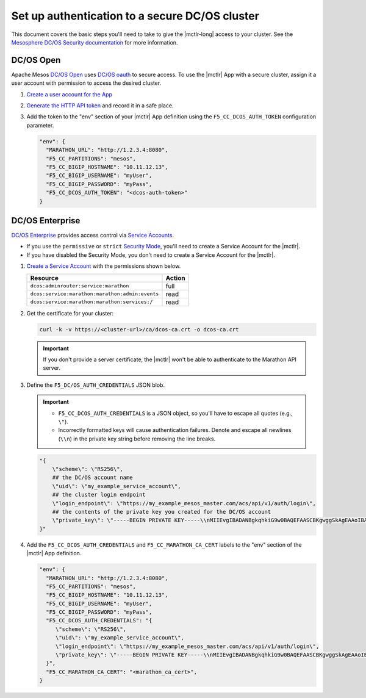 .. _mesos-authentication:

Set up authentication to a secure DC/OS cluster
===============================================

This document covers the basic steps you'll need to take to give the |mctlr-long| access to your cluster. See the `Mesosphere DC/OS Security documentation <https://docs.mesosphere.com/1.10/security/>`_ for more information.

DC/OS Open
----------

Apache Mesos `DC/OS Open <https://dcos.io/>`_ uses `DC/OS oauth <https://dcos.io/docs/1.8/administration/id-and-access-mgt/>`_ to secure access. To use the |mctlr| App with a secure cluster, assign it a user account with permission to access the desired cluster.

#. `Create a user account for the App <https://docs.mesosphere.com/1.8/administration/id-and-access-mgt/oss/managing-authentication/>`_

#. `Generate the HTTP API token <https://dcos.io/docs/1.8/administration/id-and-access-mgt/oss/iam-api/>`_ and record it in a safe place.

#. Add the token to the "env" section of your |mctlr| App definition using the ``F5_CC_DCOS_AUTH_TOKEN`` configuration parameter.

   .. code-block:: bash

        "env": {
          "MARATHON_URL": "http://1.2.3.4:8080",
          "F5_CC_PARTITIONS": "mesos",
          "F5_CC_BIGIP_HOSTNAME": "10.11.12.13",
          "F5_CC_BIGIP_USERNAME": "myUser",
          "F5_CC_BIGIP_PASSWORD": "myPass",
          "F5_CC_DCOS_AUTH_TOKEN": "<dcos-auth-token>"
        }


DC/OS Enterprise
----------------

`DC/OS Enterprise <https://docs.mesosphere.com/>`_ provides access control via `Service Accounts <https://docs.mesosphere.com/1.8/administration/id-and-access-mgt/ent/service-auth/>`_.

- If you use the ``permissive`` or ``strict`` `Security Mode <https://docs.mesosphere.com/1.8/administration/installing/ent/custom/configuration-parameters/#security>`_, you'll need to create a Service Account for the |mctlr|.
- If you have disabled the Security Mode, you don't need to create a Service Account for the |mctlr|.

#. `Create a Service Account <https://docs.mesosphere.com/1.8/administration/id-and-access-mgt/ent/service-auth/custom-service-auth>`_ with the permissions shown below.

   ================================================   =======
   Resource                                           Action
   ================================================   =======
   ``dcos:adminrouter:service:marathon``              full
   ``dcos:service:marathon:marathon:admin:events``    read
   ``dcos:service:marathon:marathon:services:/``      read
   ================================================   =======

#. Get the certificate for your cluster:

   .. code-block:: bash

      curl -k -v https://<cluster-url>/ca/dcos-ca.crt -o dcos-ca.crt

   .. important::

      If you don't provide a server certificate, the |mctlr| won't be able to authenticate to the Marathon API server.

#. Define the ``F5_DC/OS_AUTH_CREDENTIALS`` JSON blob.

   .. important::

      - ``F5_CC_DCOS_AUTH_CREDENTIALS`` is a JSON object, so you'll have to escape all quotes (e.g., ``\"``).
      - Incorrectly formatted keys will cause authentication failures. Denote and escape all newlines (``\\n``) in the private key string before removing the line breaks.

   .. code-block:: bash

      "{
          \"scheme\": \"RS256\",
          ## the DC/OS account name
          \"uid\": \"my_example_service_account\",
          ## the cluster login endpoint
          \"login_endpoint\": \"https://my_example_mesos_master.com/acs/api/v1/auth/login\",
          ## the contents of the private key you created for the DC/OS account
          \"private_key\": \"-----BEGIN PRIVATE KEY-----\\nMIIEvgIBADANBgkqhkiG9w0BAQEFAASCBKgwggSkAgEAAoIBAQC+qqT9WhKnWa9G\\nxeJ889v+uuvHs0QBnDC0FeqQXwNJdYoxjJBPFSBp2j82MrWA7llamKyZqZqPF69C\\nO2/PetkqzMMhPlhVbYqJ/yObqrTpjwREv8qHovnEyD7pZeOd87/UoT6Bb6pAITjW\\nJvtRkqrjzfpFM9oeu/Ln3+0lY45s3TcDhsE0Ytl1m9IzyUg23CkGWvg41c6K2yPa\\ng4zstnImgpr+Tont1Jt1Hz9skwtiUQgsswTrJ784F0iKGiFmx9zR5Up9iuYPTo+G\\nOHHwrOi0emxrNm9iFPRtnyzs16daDCBcfmWFJFHZeFJc/yDqWNvd9uNCZCNdBpHP\\nAy97Rh8tAgMBAAECggEBALCvO2NXY6/W6RkBaUd3R2c/Whzd32hKj8th/9K3aTla\\nhawy4MuX/Uh6KVeVGCMZPI46qr9ers5pGUyb/Znb8oC57RzSRFMtxlLortujDjDd\\nCgyXWhvlB+W11q68b3hAl4R3w494peD1qFCzIPNPobKmfoRAb6FJc+gx1vVt017G\\n6qRhwSU0GC0DQDvpe6Zr6cih0gzkEeaadfeNsHhPwfa4xgd5tagqfBl9jaW09bzn\\nJWJguEybfcj88bvQsQbW+goKYqPo/QeX4cuP4zxLSSUiZ6Nl3XCYLrnqHClJknEl\\nswj/CS3d6TKJNuxwT3dnWT72ntg/XpYtC63knHoR//UCgYEA35D9tg0woqOnuOt5\\nrm2Kbt9WNDUdH+ov5L8zQ9Lqop+3JBAAWcUHvUFx54ub0SYoonUZrLS3gqlWv9Vl\\noKu63ypN1uaNRwoWqCDByUAUeJ5NL3plViTLGVWpybEN+WJLB8l4IaIMmwe1vn42\\ntZQqlzpme/7bV9pHNqs+cCzWAKMCgYEA2lPKmQyO//ynHiNH15mhCqQ3Ce9i4WCK\\nNoL5SA0YLaKycHe/KGqXnFIll8Tly5iot/W7c7dW2sGV7URv23EgeGVfG1hi8MyW\\nB7aXu63VDVmCf3R0YAZx10Yr80XypSRhlJxw8PjrTBGogQVVyvH/CXvx54ClowZL\\n1PMl3uWzze8CgYEAq3OyXu92oQQJGJPd2ZtAUw8MOTWShGtBF5haZGVYdCcweIOd\\nATtNWCLci8pRUPCGsTBE5GIjah0b3jp1meaZhZQX5fsh1Z0zCvU0KHbwPCCK6SJg\\nnNPSvjcn4vnZ0atEB1DGxGRWbn5XLyP0KQTcNOYgum8VICbR/mcNl1GLPSkCgYAC\\nh0vmX93cGxn4YGI5nf7ed65ngA0+HPcc0IGAkx4/kQ3N/aUKG8nrtovW6SHcLMVv\\nc/oayfnIiMtqtwswmGvO2SWz1F84+LWYG0ZAly/LesjnHvsmDY0N+DMUGzBHN1el\\n9/Xa5JcdB2tTKzOmKQ1SF8xiaPwCGlWQfsxme3SMowKBgH+XXogAosJITFxZlIx0\\ngYPFWFCNDMpFrp5+hur8XPHQTf7N/6byVkNeUltdzXfkVepDJGaani+N05YpUi1o\\nt7PTl1fZrDNAhdU6mqNS1GjOZPsRWTm6g2Ful9vPwIst+HK5R+7jouneWGkOa/PP\\nLcmeSjG19SE4XX+SWUlzuDck\\n-----END PRIVATE KEY-----\"
      }"

#. Add the ``F5_CC_DCOS_AUTH_CREDENTIALS`` and ``F5_CC_MARATHON_CA_CERT`` labels to the "env" section of the |mctlr| App definition.

   .. code-block:: bash

        "env": {
          "MARATHON_URL": "http://1.2.3.4:8080",
          "F5_CC_PARTITIONS": "mesos",
          "F5_CC_BIGIP_HOSTNAME": "10.11.12.13",
          "F5_CC_BIGIP_USERNAME": "myUser",
          "F5_CC_BIGIP_PASSWORD": "myPass",
          "F5_CC_DCOS_AUTH_CREDENTIALS": "{
             \"scheme\": \"RS256\",
             \"uid\": \"my_example_service_account\",
             \"login_endpoint\": \"https://my_example_mesos_master.com/acs/api/v1/auth/login\",
             \"private_key\": \"-----BEGIN PRIVATE KEY-----\\nMIIEvgIBADANBgkqhkiG9w0BAQEFAASCBKgwggSkAgEAAoIBAQC+qqT9WhKnWa9G\\nxeJ889v+uuvHs0QBnDC0FeqQXwNJdYoxjJBPFSBp2j82MrWA7llamKyZqZqPF69C\\nO2/PetkqzMMhPlhVbYqJ/yObqrTpjwREv8qHovnEyD7pZeOd87/UoT6Bb6pAITjW\\nJvtRkqrjzfpFM9oeu/Ln3+0lY45s3TcDhsE0Ytl1m9IzyUg23CkGWvg41c6K2yPa\\ng4zstnImgpr+Tont1Jt1Hz9skwtiUQgsswTrJ784F0iKGiFmx9zR5Up9iuYPTo+G\\nOHHwrOi0emxrNm9iFPRtnyzs16daDCBcfmWFJFHZeFJc/yDqWNvd9uNCZCNdBpHP\\nAy97Rh8tAgMBAAECggEBALCvO2NXY6/W6RkBaUd3R2c/Whzd32hKj8th/9K3aTla\\nhawy4MuX/Uh6KVeVGCMZPI46qr9ers5pGUyb/Znb8oC57RzSRFMtxlLortujDjDd\\nCgyXWhvlB+W11q68b3hAl4R3w494peD1qFCzIPNPobKmfoRAb6FJc+gx1vVt017G\\n6qRhwSU0GC0DQDvpe6Zr6cih0gzkEeaadfeNsHhPwfa4xgd5tagqfBl9jaW09bzn\\nJWJguEybfcj88bvQsQbW+goKYqPo/QeX4cuP4zxLSSUiZ6Nl3XCYLrnqHClJknEl\\nswj/CS3d6TKJNuxwT3dnWT72ntg/XpYtC63knHoR//UCgYEA35D9tg0woqOnuOt5\\nrm2Kbt9WNDUdH+ov5L8zQ9Lqop+3JBAAWcUHvUFx54ub0SYoonUZrLS3gqlWv9Vl\\noKu63ypN1uaNRwoWqCDByUAUeJ5NL3plViTLGVWpybEN+WJLB8l4IaIMmwe1vn42\\ntZQqlzpme/7bV9pHNqs+cCzWAKMCgYEA2lPKmQyO//ynHiNH15mhCqQ3Ce9i4WCK\\nNoL5SA0YLaKycHe/KGqXnFIll8Tly5iot/W7c7dW2sGV7URv23EgeGVfG1hi8MyW\\nB7aXu63VDVmCf3R0YAZx10Yr80XypSRhlJxw8PjrTBGogQVVyvH/CXvx54ClowZL\\n1PMl3uWzze8CgYEAq3OyXu92oQQJGJPd2ZtAUw8MOTWShGtBF5haZGVYdCcweIOd\\nATtNWCLci8pRUPCGsTBE5GIjah0b3jp1meaZhZQX5fsh1Z0zCvU0KHbwPCCK6SJg\\nnNPSvjcn4vnZ0atEB1DGxGRWbn5XLyP0KQTcNOYgum8VICbR/mcNl1GLPSkCgYAC\\nh0vmX93cGxn4YGI5nf7ed65ngA0+HPcc0IGAkx4/kQ3N/aUKG8nrtovW6SHcLMVv\\nc/oayfnIiMtqtwswmGvO2SWz1F84+LWYG0ZAly/LesjnHvsmDY0N+DMUGzBHN1el\\n9/Xa5JcdB2tTKzOmKQ1SF8xiaPwCGlWQfsxme3SMowKBgH+XXogAosJITFxZlIx0\\ngYPFWFCNDMpFrp5+hur8XPHQTf7N/6byVkNeUltdzXfkVepDJGaani+N05YpUi1o\\nt7PTl1fZrDNAhdU6mqNS1GjOZPsRWTm6g2Ful9vPwIst+HK5R+7jouneWGkOa/PP\\nLcmeSjG19SE4XX+SWUlzuDck\\n-----END PRIVATE KEY-----\"
          }",
          "F5_CC_MARATHON_CA_CERT": "<marathon_ca_cert>",
        }

